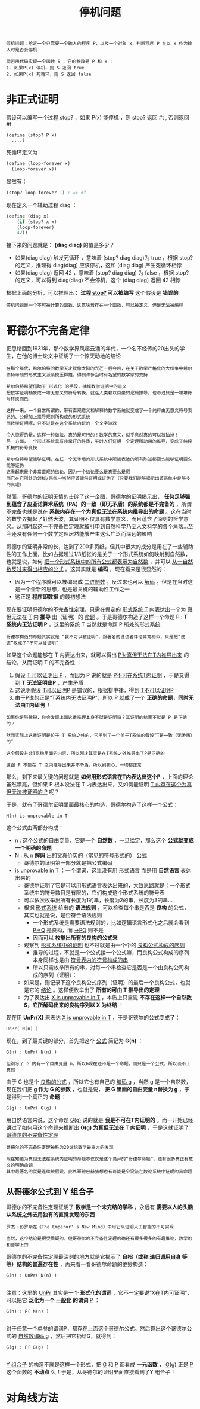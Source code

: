#+TITLE: 停机问题
#+HTML_HEAD: <link rel="stylesheet" type="text/css" href="css/main.css" />
#+OPTIONS: num:nil timestamp:nil 

#+BEGIN_EXAMPLE
  停机问题：给定一个只需要一个输入的程序 P，以及一个对象 x，判断程序 P 在以 x 作为输入时是否会停机

  能否用代码实现一个函数 S ，它的参数是 P 和 x ：
  1. 如果P(x) 停机，则 S 返回 true
  2. 如果P(x) 死循环，则 S 返回 false 
#+END_EXAMPLE

* 非正式证明
  假设可以编写一个过程 stop? ，如果 P(x) 能停机 ，则 stop? 返回 #t , 否则返回 #f 

  #+BEGIN_EXAMPLE
    (define (stop? P x)
      ....) 
  #+END_EXAMPLE

  死循环定义为：
  #+BEGIN_SRC scheme
  (define (loop-forever x)
    (loop-forever x)) 
  #+END_SRC

  显然有：
  #+BEGIN_SRC scheme
  (stop? loop-forever 1) ; => #f 
  #+END_SRC

  现在定义一个辅助过程 diag ：
  #+BEGIN_SRC scheme
  (define (diag x)
      (if (stop? x x)
	  (loop-forever)
	  42))
  #+END_SRC

  接下来的问题就是：  *(diag diag)* 的值是多少？ 
  + 如果(diag diag) 触发死循环 ，意味着 (stop? diag diag)为 true ，根据 stop? 的定义，推理得 diag(diag) 应该停机，这和 (diag diag) 产生死循环相悖
  + 如果(diag diag) 返回 42 ，意味着 (stop? diag diag) 为 false ，根据 stop? 的定义，可以得到 diag(diag) 不会停机，这个 (diag diag) 返回 42 相悖

  根据上面的分析，可以推理出： *过程 _stop?_ 可以被编写*  这个假设是 *错误的* 

  #+BEGIN_EXAMPLE
    停机问题是一个不可被计算的函数，这意味着存在一个函数，可以被定义，但是无法被编程
  #+END_EXAMPLE

* 哥德尔不完备定律
  把思绪回到1931年，那个数学界风起云涌的年代，一个名不经传的20出头的学生，在他的博士论文中证明了一个惊天动地的结论
  #+BEGIN_EXAMPLE
    在那个年代，希尔伯特的数学天才就像太阳的光芒一般夺目，在关于数学严格化的大纷争中希尔伯特带领的形式主义派系技压群雄，得到许多当时有名望的数学家的支持

    希尔伯特希望借助于 形式化 的手段，抽掉数学证明中的意义
    把数学证明抽象成一堆无意义的符号转换，就连人类赖以自豪的逻辑推导，也不过只是一堆堆符号转换而已

    这样一来，一个日常所谓的，带有直观意义和解释的数学系统就变成了一个纯粹由无意义符号表达的、公理加上推导规则所构成的形式系统
    而数学证明呢，只不过是在这个系统内玩的一个文字游戏

    令人惊讶的是，这样一种做法，真的是可行的！数学的意义，似乎竟然真的可以被抽掉！
    另一方面，一个形式系统具有非常好的性质，平时人们证明一个定理所动用的推导，变成了纯粹机械的符号变换

    希尔伯特希望能够证明，在任一个无矛盾的形式系统中所能表达的所有陈述都要么能够证明要么能够证伪
    这看起来是个非常直观的结论，因为一个结论要么是真要么是假
    而它在它所处的领域/系统中当然应该能够证明或证伪了（只要我们能够揭示出该系统中足够多的真理）
  #+END_EXAMPLE

  然而，哥德尔的证明无情的击碎了这一企图，哥德尔的证明揭示出， *任何足够强到蕴含了皮亚诺算术系统（PA）的一致（即无矛盾）的系统都是不完备的* ，所谓不完备也就是说在 *系统内存在一个为真但无法在系统内推导出的命题* 。这在当时的数学界揭起了轩然大波，其证明不仅具有数学意义，而且蕴含了深刻的哲学意义。从那时起这一不完备性定理就被引申到自然科学乃至人文科学的各个角落…至今还没有任何一个数学定理居然能够产生这么广泛而深远的影响

  哥德尔的证明非常的长，达到了200多页纸，但其中很大的成分是用在了一些辅助性的工作上面，比如占据超过1/3纸张的是关于一个形式系统如何映射到自然数，也就是说，如何 _把一个形式系统中的所有公式都表示为自然数_ ，并可以 _从一自然数反过来得出相应的公式_ 。这其实就是 *编码* ，现在看来是很显然的：
  + 因为一个程序就可以被编码成 _二进制数_ ，反过来也可以 _解码_ 。但是在当时这是一个全新的思想，也是最关键的辅助性工作之一
  + 这正是 *程序即数据* 的最初想法 

  现在要证明哥德尔的不完备性定理，只需在假定的 _形式系统 T_ 内表达出一个为 _真_ 但无法在 _T_ 内 *推导* 出（证明）的 _命题_ 。于是哥德尔构造了这样一个命题 P :  *T 系统内无法证明 P* ，这里的系统 T 当然就是命题 P 所处的形式系统

  #+BEGIN_EXAMPLE
    哥德尔构造的命题其实就是 “我不可以被证明”，跟著名的说谎者悖论非常相似，只是把“说谎”改成了“不可以被证明”
  #+END_EXAMPLE

  如果这个命题能够在 T 内表达出来，就可以得出 _P为真但无法在T内推导出来_ 的结论，从而证明 T 的不完备性 ：
  1. 假设 _T 可以证明出 P_ ，而因为 P 说的就是 _P不可在系统T内证明_ ，于是又得到 *T 无法证明出P* ，产生矛盾
  2. 这说明假设 _T可以证明P_ 是错误的，根据排中律，得到 _T不可以证明P_
  3. 由于P说的正是“T系统内无法证明P”，所以 P 就成了一个 *正确的命题，同时无法由T内证明* ！

  #+BEGIN_EXAMPLE
    如果你足够敏锐，你会发现上面这番推理本身不就是证明吗？其证明的结果不就是 P 是正确的？

    然而实际上这番证明是位于 T 系统之外的，它用到了一个关于T系统的假设“T是一致（无矛盾）的”

    这个假设并非T系统里面的内容，所以刚才其实是在T系统之外推导出了P是正确的

    这跟 P 不能在 T 之内推导出来并不矛盾。所以别担心，一切都正常
  #+END_EXAMPLE

  那么，剩下来最关键的问题就是 *如何用形式语言在T内表达出这个P* ，上面的理论虽然漂亮，但如果 P 根本没法在 T 内表达出来，又如何能证明 _T 内存在这个为真但无法被证明的 P_ 呢？

  于是，就有了哥德尔证明里面最核心的构造，哥德尔构造了这样一个公式：
  #+BEGIN_EXAMPLE
    N(n) is unprovable in T
  #+END_EXAMPLE

  这个公式由两部分构成：
  + _n_ : 这个公式的自由变量，它是一个 *自然数* ，一旦给定，那么这个 *公式就变成一个明确的命题*
  + _N_ : 从 _n_  *解码* 出的货真价实的（常见的符号形式的） _公式_  
    + 哥德尔的证明第一部分就是把公式编码
  + _is unprovable in T_ ：一个谓词，这里没有用 _形式语言_ 而是用 *自然语言* 表达出来的
    + 哥德尔证明了它是可以用形式语言表达出来的，大致思路就是：一个形式系统中的符号数目是有限的，它们构成这个形式系统的符号表
    + 可以依次枚举出所有长度为1的串，长度为2的串，长度为3的串…
    + 根据 _形式系统_ 给出的 *语法规则* ，可以检查每个串是否是 *良构* 的公式，其实也就是说，是否符合语法规则
      + 一个形式系统是需要语法规则的，比如逻辑语言形式化之后就会看到 _P->Q_ 是良构，而 _->PQ_ 则不是
      + 因而可以 *枚举出所有的良构的公式来* 
    + 观察到 _形式系统中的证明_ 也不过就是由一个个的 _良构公式构成的序列_ 
      + 推导的过程，不就是一个公式接一个公式嘛，而良构公式构成的序列本身同样也是由 _符号表内的符号构成的串_ 
      + 所以只需枚举所有的串，对每一个串检查它是否是一个由良构公司构成的序列（证明）：
	+ 如果是，则记录下这个良构公式序列（证明）的最后一个良构公式，也就是它的 _结论_ 。这样便枚举出了 *所有的可由 T 推导出的定理*
    + 为了表达出 _X is unprovable in T_ ，本质上只需说 *不存在这样一个自然数 S，它所解码出来的良构序列以 X 为终结* ！

  现在用 *UnPr(X)* 来表达 _X is unprovable in T_ ，于是哥德尔的公式变成了：
  #+BEGIN_EXAMPLE
    UnPr( N(n) )
  #+END_EXAMPLE

  现在，到了最关键的部分，首先把这个 _公式_ 简记为 *G(n)* ：
  #+BEGIN_EXAMPLE
    G(n) : UnPr( N(n) )

    但别忘了 G 内有一个自由变量 n，所以G现在还不是一个命题，而只是一个公式，所以谈不上真假
  #+END_EXAMPLE

  由于 G 也是个 _良构的公式_ ，所以它也有自己的 _编码 g_ ，当然 g 是一个自然数，现在我们把 *g 作为 G 的参数* ，也就是说， *把 G 里面的自由变量 n替换为 g* ，于是得到一个真正的 *命题* ：
  #+BEGIN_EXAMPLE
    G(g) : UnPr( G(g) )
  #+END_EXAMPLE

  用自然语言来说，这个命题 _G(g)_ 说的就是 *我是不可在T内证明的* 。而一开始已经讲过了如何用这个命题来推断出 *G(g) 为真但无法在 T 内证明* ，于是这就证明了 _哥德尔的不完备性定理_ 

  #+BEGIN_EXAMPLE
    哥德尔的不完备性定理被称为20世纪数学最重大的发现

    现在知道为真但无法在系统内证明的命题不仅仅是这个诡异的“哥德尔命题”，还有很多真正有意义的明确命题
    其中最著名的就是连续统假设，此外哥德巴赫猜想也有可能是个没法在数论系统中证明的真命题
  #+END_EXAMPLE

** 从哥德尔公式到 Y 组合子
   哥德尔的不完备性定理证明了 *数学是一个未完结的学科* ，永远有 *需要以人的头脑从系统之外去用独有的直觉发现的东西* 
   #+BEGIN_EXAMPLE
     罗杰・彭罗斯在《The Emperor' s New Mind》中用它来证明人工智能的不可实现

     当然，这个结论是很受质疑的。但哥德尔的不完备性定理的确还有很多很多的有趣推论，数学的和哲学上的
   #+END_EXAMPLE

   哥德尔的不完备性定理最深刻的地方就是它揭示了 *自指（或称 _递归调用自身_ 等等）结构的普遍存在性* ，再来看一看哥德尔命题的绝妙构造：

   #+BEGIN_EXAMPLE
     G(n) : UnPr( N(n) )

   #+END_EXAMPLE

   注意：这里的 _UnPr_ 其实是一个 *形式化的谓词* ，它不一定要说“X在T内可证明”，可以把它 *泛化为一个 _一般化_ 的谓词*  _P_ ：

   #+BEGIN_EXAMPLE
     G(n) : P( N(n) )

   #+END_EXAMPLE

   对于任意一个单参的谓词P，都存在上面这个哥德尔公式。然后算出这个哥德尔公式的 _自然数编码 g_ ，然后把它扔给G，就得到：
   #+BEGIN_EXAMPLE
     G(g) : P( G(g) )

   #+END_EXAMPLE

   _Y 组合子_ 的构造不就是这样一个形式，把 _G_ 和 _P_ 都看成 *一元函数* ， _G(g)_ 正是 _P_ 这个函数的 *不动点* 么！于是，从哥德尔的证明里面直接看到了Y 组合子！

* 对角线方法
